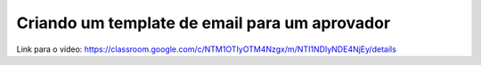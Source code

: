 Criando um template de email para um aprovador
=====

Link para o vídeo: https://classroom.google.com/c/NTM1OTIyOTM4Nzgx/m/NTI1NDIyNDE4NjEy/details
